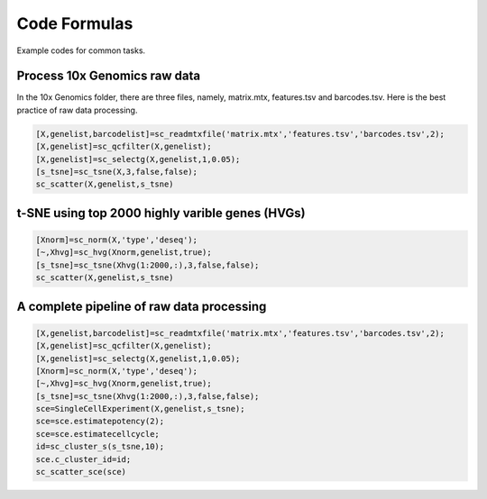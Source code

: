 Code Formulas
=============

Example codes for common tasks.

Process 10x Genomics raw data
-----------------------------
In the 10x Genomics folder, there are three files, namely, matrix.mtx, features.tsv and barcodes.tsv. Here is the best practice of raw data processing.

.. code-block::
  
  [X,genelist,barcodelist]=sc_readmtxfile('matrix.mtx','features.tsv','barcodes.tsv',2);
  [X,genelist]=sc_qcfilter(X,genelist);
  [X,genelist]=sc_selectg(X,genelist,1,0.05);
  [s_tsne]=sc_tsne(X,3,false,false);
  sc_scatter(X,genelist,s_tsne)

t-SNE using top 2000 highly varible genes (HVGs)
------------------------------------------------
.. code-block::
  
  [Xnorm]=sc_norm(X,'type','deseq');
  [~,Xhvg]=sc_hvg(Xnorm,genelist,true);
  [s_tsne]=sc_tsne(Xhvg(1:2000,:),3,false,false);
  sc_scatter(X,genelist,s_tsne)
  
A complete pipeline of raw data processing
------------------------------------------

.. code-block::

  [X,genelist,barcodelist]=sc_readmtxfile('matrix.mtx','features.tsv','barcodes.tsv',2);
  [X,genelist]=sc_qcfilter(X,genelist);
  [X,genelist]=sc_selectg(X,genelist,1,0.05);
  [Xnorm]=sc_norm(X,'type','deseq');
  [~,Xhvg]=sc_hvg(Xnorm,genelist,true);
  [s_tsne]=sc_tsne(Xhvg(1:2000,:),3,false,false);
  sce=SingleCellExperiment(X,genelist,s_tsne);
  sce=sce.estimatepotency(2);
  sce=sce.estimatecellcycle;
  id=sc_cluster_s(s_tsne,10);
  sce.c_cluster_id=id;
  sc_scatter_sce(sce)
